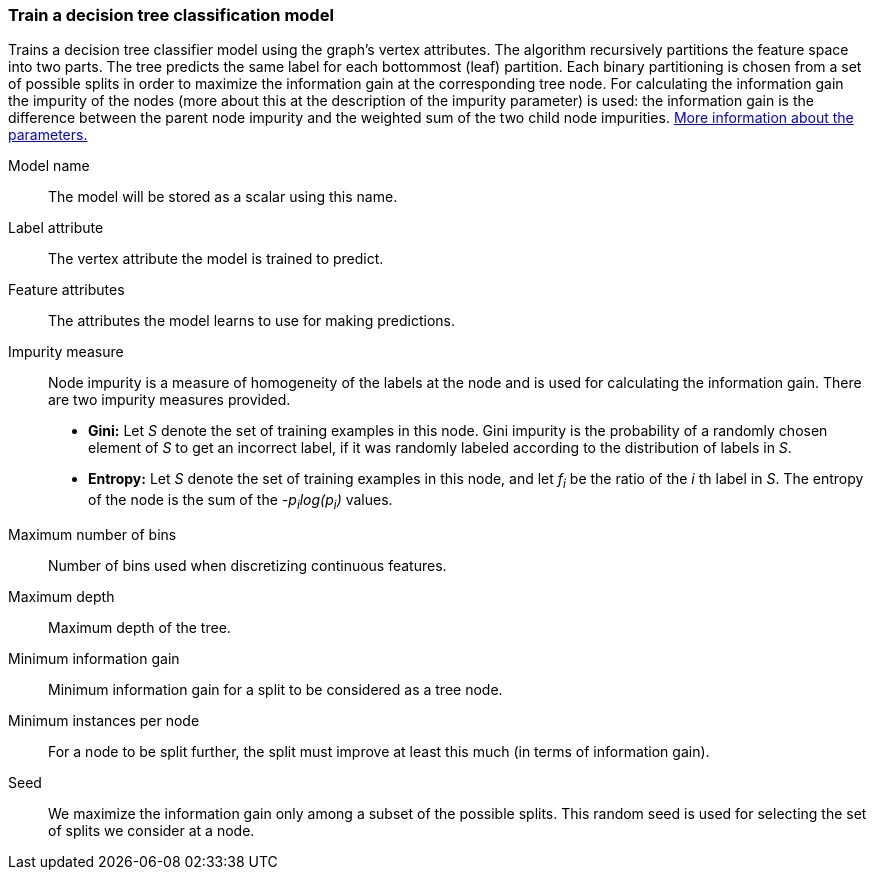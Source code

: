 ### Train a decision tree classification model

Trains a decision tree classifier model using the graph's vertex attributes.
The algorithm recursively partitions the feature space into two parts. The tree
predicts the same label for each bottommost (leaf) partition. Each binary
partitioning is chosen from a set of possible splits in order to maximize the
information gain at the corresponding tree node. For calculating the information
gain the impurity of the nodes (more about this at the description of the impurity parameter) is used:
the information gain is the difference between the parent node impurity and the
weighted sum of the two child node impurities.
https://spark.apache.org/docs/latest/mllib-decision-tree.html#basic-algorithm[More information about the parameters.]
====
[[name]] Model name::
The model will be stored as a scalar using this name.

[[label]] Label attribute::
The vertex attribute the model is trained to predict.

[[features]] Feature attributes::
The attributes the model learns to use for making predictions.

[[impurity]] Impurity measure::
Node impurity is a measure of homogeneity of the labels at the node and is used
for calculating the information gain. There are two impurity measures provided.
+
  - **Gini:** Let _S_ denote the set of training examples in this node. Gini
  impurity is the probability of a randomly chosen element of _S_ to get an incorrect
  label, if it was randomly labeled according to the distribution of labels in _S_.
  - **Entropy:** Let _S_ denote the set of training examples in this node, and
  let _f~i~_ be the ratio of the _i_ th label in _S_. The entropy of the node is
  the sum of the _-p~i~log(p~i~)_ values.

[[maxbins]] Maximum number of bins::
Number of bins used when discretizing continuous features.

[[maxdepth]] Maximum depth::
Maximum depth of the tree.

[[mininfogain]] Minimum information gain::
Minimum information gain for a split to be considered as a tree node.

[[minInstancesPerNode]] Minimum instances per node::
For a node to be split further, the split must improve at least this much
(in terms of information gain).

[[seed]] Seed::
We maximize the information gain only among a subset of the possible splits.
This random seed is used for selecting the set of splits we consider at a node. 
====
